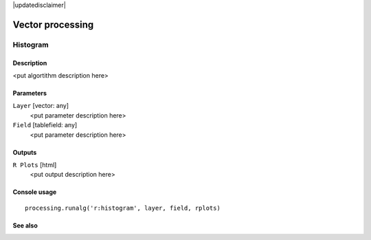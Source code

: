 |updatedisclaimer|

Vector processing
=================

Histogram
---------

Description
...........

<put algortithm description here>

Parameters
..........

``Layer`` [vector: any]
  <put parameter description here>

``Field`` [tablefield: any]
  <put parameter description here>

Outputs
.......

``R Plots`` [html]
  <put output description here>

Console usage
.............

::

  processing.runalg('r:histogram', layer, field, rplots)

See also
........

